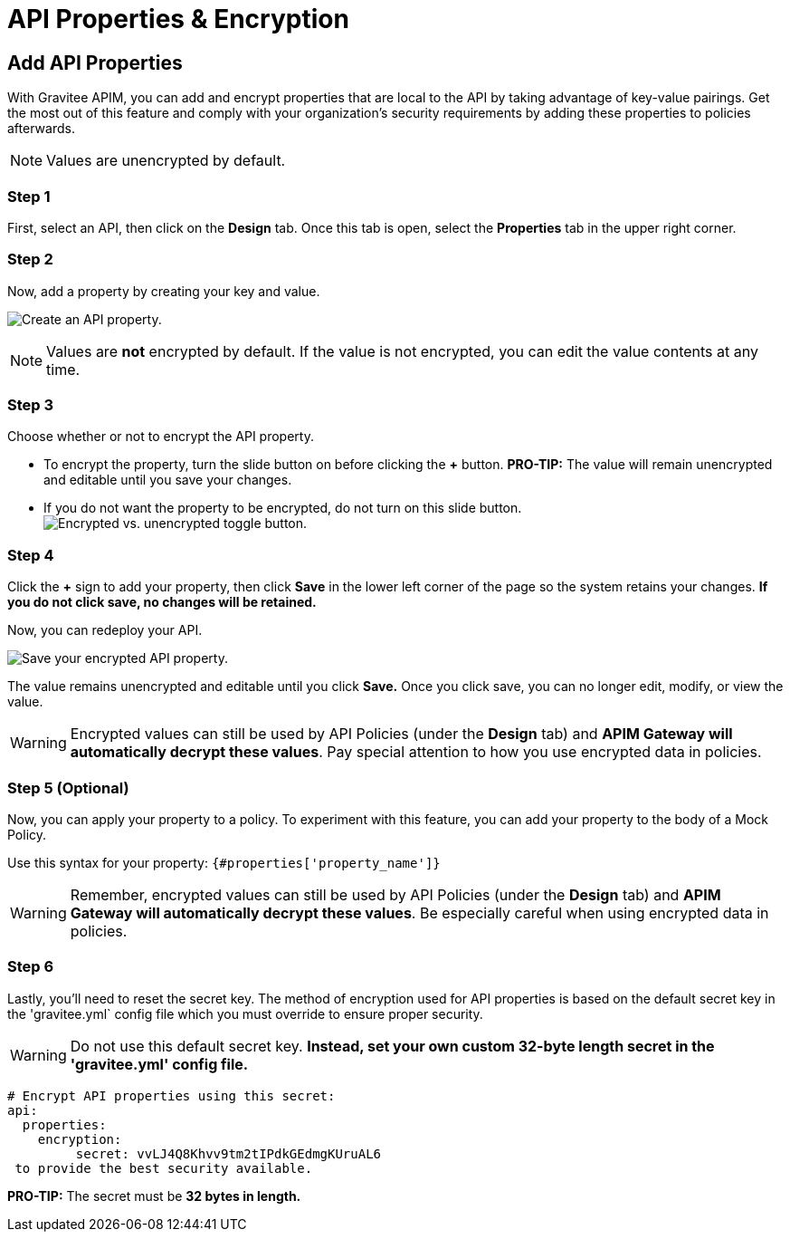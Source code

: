 = API Properties & Encryption

== Add API Properties
With Gravitee APIM, you can add and encrypt properties that are local to the API by taking advantage of key-value pairings. Get the most out of this feature and comply with your organization's security requirements by adding these properties to policies afterwards.

NOTE: Values are unencrypted by default.

=== Step 1
First, select an API, then click on the **Design** tab. Once this tab is open, select the **Properties** tab in the upper right corner.

=== Step 2
Now, add a property by creating your key and value.

image:apim/3.x/api-publisher-guide/api-property-encryption/api-properties-encryption1.png[Create an API property.]


NOTE: Values are **not** encrypted by default. If the value is not encrypted, you can edit the value contents at any time.

=== Step 3
Choose whether or not to encrypt the API property.

* To encrypt the property, turn the slide button on before clicking the **+** button. **PRO-TIP:** The value will remain unencrypted and editable until you save your changes.
* If you do not want the property to be encrypted, do not turn on this slide button.
image:apim/3.x/api-publisher-guide/api-property-encryption/encrypted-vs-unencrypted.png[Encrypted vs. unencrypted toggle button.]

=== Step 4
Click the **+** sign to add your property, then click **Save** in the lower left corner of the page so the system retains your changes. **If you do not click save, no changes will be retained.**

Now, you can redeploy your API.

image:apim/3.x/api-publisher-guide/api-property-encryption/api-properties-encryption3.png[Save your encrypted API property.]

The value remains unencrypted and editable until you click **Save.** Once you click save, you can no longer edit, modify, or view the value.

WARNING: Encrypted values can still be used by API Policies (under the *Design* tab) and **APIM Gateway will automatically decrypt these values**. Pay special attention to how you use encrypted data in policies.

=== Step 5 (Optional)
Now, you can apply your property to a policy. To experiment with this feature, you can add your property to the body of a Mock Policy.

Use this syntax for your property: `{#properties['property_name']}`

WARNING: Remember, encrypted values can still be used by API Policies (under the *Design* tab) and **APIM Gateway will automatically decrypt these values**. Be especially careful when using encrypted data in policies.

=== Step 6
Lastly, you'll need to reset the secret key. The method of encryption used for API properties is based on the default secret key in the 'gravitee.yml` config file which you must override to ensure proper security.

WARNING: Do not use this default secret key. **Instead, set your own custom 32-byte length secret in the 'gravitee.yml' config file.**

----
# Encrypt API properties using this secret:
api:
  properties:
    encryption:
         secret: vvLJ4Q8Khvv9tm2tIPdkGEdmgKUruAL6
 to provide the best security available.
----

**PRO-TIP:** The secret must be **32 bytes in length.**
